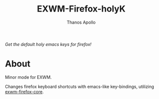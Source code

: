 #+TITLE: EXWM-Firefox-holyK
#+AUTHOR: Thanos Apollo

/Get the default holy emacs keys for firefox!/
* About
Minor mode for EXWM.

Changes firefox keyboard shortcuts with emacs-like key-bindings, utilizing [[https://github.com/walseb/exwm-firefox-core][exwm-firefox-core]].
